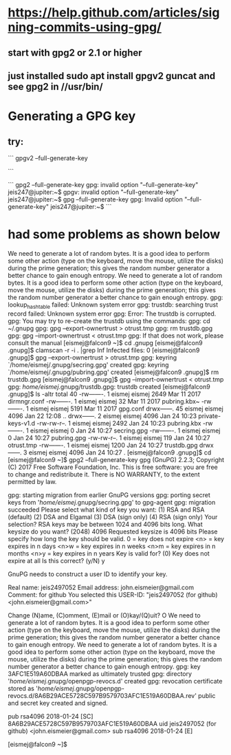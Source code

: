 * https://help.github.com/articles/signing-commits-using-gpg/
** start with gpg2 or 2.1 or higher
** just installed sudo apt install gpgv2 guncat and see gpg2 in //usr/bin/
* Generating a GPG key
** try:
```
gpgv2 --full-generate-key

```


```
gpg2 --full-generate-key
gpg: invalid option "--full-generate-key"
jeis247@jupiter:~$
gpgv: invalid option "--full-generate-key"
jeis247@jupiter:~$ gpg --full-generate-key
gpg: Invalid option "--full-generate-key"
jeis247@jupiter:~$
```
* had some problems as shown below

We need to generate a lot of random bytes. It is a good idea to perform
some other action (type on the keyboard, move the mouse, utilize the
disks) during the prime generation; this gives the random number
generator a better chance to gain enough entropy.
We need to generate a lot of random bytes. It is a good idea to perform
some other action (type on the keyboard, move the mouse, utilize the
disks) during the prime generation; this gives the random number
generator a better chance to gain enough entropy.
gpg: lookup_hashtable failed: Unknown system error
gpg: trustdb: searching trust record failed: Unknown system error
gpg: Error: The trustdb is corrupted.
gpg: You may try to re-create the trustdb using the commands:
gpg:   cd ~/.gnupg
gpg:   gpg --export-ownertrust > otrust.tmp
gpg:   rm trustdb.gpg
gpg:   gpg --import-ownertrust < otrust.tmp
gpg: If that does not work, please consult the manual
[eismej@falcon9 ~]$ cd .gnupg
[eismej@falcon9 .gnupg]$ clamscan -r -i . |grep Inf
Infected files: 0
[eismej@falcon9 .gnupg]$    gpg --export-ownertrust > otrust.tmp
gpg: keyring `/home/eismej/.gnupg/secring.gpg' created
gpg: keyring `/home/eismej/.gnupg/pubring.gpg' created
[eismej@falcon9 .gnupg]$ rm trustdb.gpg
[eismej@falcon9 .gnupg]$   gpg --import-ownertrust < otrust.tmp
gpg: /home/eismej/.gnupg/trustdb.gpg: trustdb created
[eismej@falcon9 .gnupg]$ ls -altr
total 40
-rw-------.  1 eismej eismej 2649 Mar 11  2017 dirmngr.conf
-rw-------.  1 eismej eismej   32 Mar 11  2017 pubring.kbx~
-rw-------.  1 eismej eismej 5191 Mar 11  2017 gpg.conf
drwx------. 45 eismej eismej 4096 Jan 22 12:08 ..
drwx------.  2 eismej eismej 4096 Jan 24 10:23 private-keys-v1.d
-rw-rw-r--.  1 eismej eismej 2492 Jan 24 10:23 pubring.kbx
-rw-------.  1 eismej eismej    0 Jan 24 10:27 secring.gpg
-rw-------.  1 eismej eismej    0 Jan 24 10:27 pubring.gpg
-rw-rw-r--.  1 eismej eismej  119 Jan 24 10:27 otrust.tmp
-rw-------.  1 eismej eismej 1200 Jan 24 10:27 trustdb.gpg
drwx------.  3 eismej eismej 4096 Jan 24 10:27 .
[eismej@falcon9 .gnupg]$ cd
[eismej@falcon9 ~]$ gpg2 --full-generate-key
gpg (GnuPG) 2.2.3; Copyright (C) 2017 Free Software Foundation, Inc.
This is free software: you are free to change and redistribute it.
There is NO WARRANTY, to the extent permitted by law.

gpg: starting migration from earlier GnuPG versions
gpg: porting secret keys from '/home/eismej/.gnupg/secring.gpg' to gpg-agent
gpg: migration succeeded
Please select what kind of key you want:
   (1) RSA and RSA (default)
   (2) DSA and Elgamal
   (3) DSA (sign only)
   (4) RSA (sign only)
Your selection?
RSA keys may be between 1024 and 4096 bits long.
What keysize do you want? (2048) 4096
Requested keysize is 4096 bits
Please specify how long the key should be valid.
	 0 = key does not expire
      <n>  = key expires in n days
      <n>w = key expires in n weeks
      <n>m = key expires in n months
      <n>y = key expires in n years
Key is valid for? (0)
Key does not expire at all
Is this correct? (y/N) y

GnuPG needs to construct a user ID to identify your key.

Real name: jeis2497052
Email address: john.eismeier@gmail.com
Comment: for github
You selected this USER-ID:
    "jeis2497052 (for github) <john.eismeier@gmail.com>"

Change (N)ame, (C)omment, (E)mail or (O)kay/(Q)uit? O
We need to generate a lot of random bytes. It is a good idea to perform
some other action (type on the keyboard, move the mouse, utilize the
disks) during the prime generation; this gives the random number
generator a better chance to gain enough entropy.
We need to generate a lot of random bytes. It is a good idea to perform
some other action (type on the keyboard, move the mouse, utilize the
disks) during the prime generation; this gives the random number
generator a better chance to gain enough entropy.
gpg: key 3AFC1E519A60DBAA marked as ultimately trusted
gpg: directory '/home/eismej/.gnupg/openpgp-revocs.d' created
gpg: revocation certificate stored as '/home/eismej/.gnupg/openpgp-revocs.d/8A6B29ACE5728C597B9579703AFC1E519A60DBAA.rev'
public and secret key created and signed.

pub   rsa4096 2018-01-24 [SC]
      8A6B29ACE5728C597B9579703AFC1E519A60DBAA
uid                      jeis2497052 (for github) <john.eismeier@gmail.com>
sub   rsa4096 2018-01-24 [E]

[eismej@falcon9 ~]$
